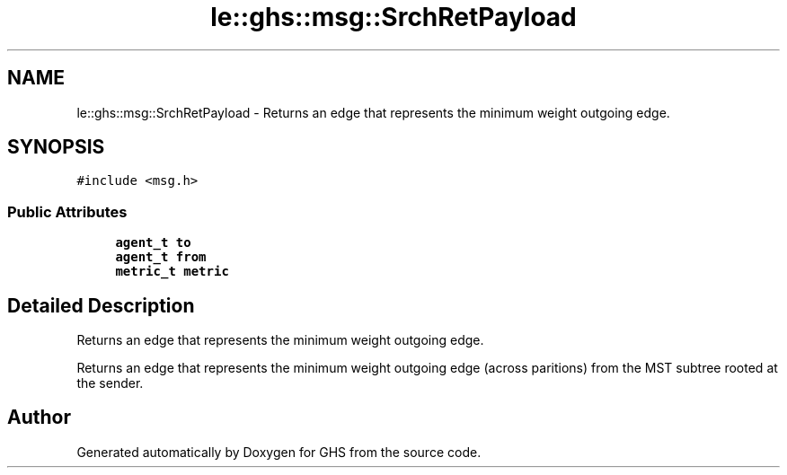 .TH "le::ghs::msg::SrchRetPayload" 3 "Wed Jun 15 2022" "GHS" \" -*- nroff -*-
.ad l
.nh
.SH NAME
le::ghs::msg::SrchRetPayload \- Returns an edge that represents the minimum weight outgoing edge\&.  

.SH SYNOPSIS
.br
.PP
.PP
\fC#include <msg\&.h>\fP
.SS "Public Attributes"

.in +1c
.ti -1c
.RI "\fBagent_t\fP \fBto\fP"
.br
.ti -1c
.RI "\fBagent_t\fP \fBfrom\fP"
.br
.ti -1c
.RI "\fBmetric_t\fP \fBmetric\fP"
.br
.in -1c
.SH "Detailed Description"
.PP 
Returns an edge that represents the minimum weight outgoing edge\&. 

Returns an edge that represents the minimum weight outgoing edge (across paritions) from the MST subtree rooted at the sender\&. 

.SH "Author"
.PP 
Generated automatically by Doxygen for GHS from the source code\&.

